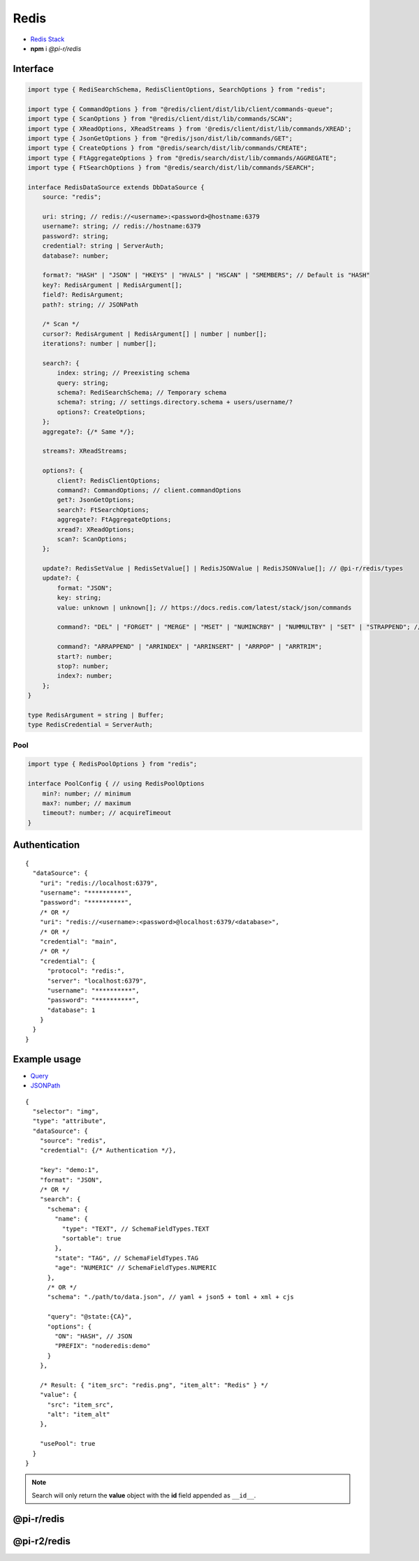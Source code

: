 =====
Redis
=====

- `Redis Stack <https://redis.io/downloads/#redis-stack-downloads>`_
- **npm** i *@pi-r/redis*

Interface
=========

.. code-block:: typescript

  import type { RediSearchSchema, RedisClientOptions, SearchOptions } from "redis";

  import type { CommandOptions } from "@redis/client/dist/lib/client/commands-queue";
  import type { ScanOptions } from "@redis/client/dist/lib/commands/SCAN";
  import type { XReadOptions, XReadStreams } from '@redis/client/dist/lib/commands/XREAD';
  import type { JsonGetOptions } from "@redis/json/dist/lib/commands/GET";
  import type { CreateOptions } from "@redis/search/dist/lib/commands/CREATE";
  import type { FtAggregateOptions } from "@redis/search/dist/lib/commands/AGGREGATE";
  import type { FtSearchOptions } from "@redis/search/dist/lib/commands/SEARCH";

  interface RedisDataSource extends DbDataSource {
      source: "redis";

      uri: string; // redis://<username>:<password>@hostname:6379
      username?: string; // redis://hostname:6379
      password?: string;
      credential?: string | ServerAuth;
      database?: number;

      format?: "HASH" | "JSON" | "HKEYS" | "HVALS" | "HSCAN" | "SMEMBERS"; // Default is "HASH"
      key?: RedisArgument | RedisArgument[];
      field?: RedisArgument;
      path?: string; // JSONPath

      /* Scan */
      cursor?: RedisArgument | RedisArgument[] | number | number[];
      iterations?: number | number[];

      search?: {
          index: string; // Preexisting schema
          query: string;
          schema?: RediSearchSchema; // Temporary schema
          schema?: string; // settings.directory.schema + users/username/?
          options?: CreateOptions;
      };
      aggregate?: {/* Same */};

      streams?: XReadStreams;

      options?: {
          client?: RedisClientOptions;
          command?: CommandOptions; // client.commandOptions
          get?: JsonGetOptions;
          search?: FtSearchOptions;
          aggregate?: FtAggregateOptions;
          xread?: XReadOptions;
          scan?: ScanOptions;
      };

      update?: RedisSetValue | RedisSetValue[] | RedisJSONValue | RedisJSONValue[]; // @pi-r/redis/types
      update?: {
          format: "JSON";
          key: string;
          value: unknown | unknown[]; // https://docs.redis.com/latest/stack/json/commands

          command?: "DEL" | "FORGET" | "MERGE" | "MSET" | "NUMINCRBY" | "NUMMULTBY" | "SET" | "STRAPPEND"; // Default is "SET"

          command?: "ARRAPPEND" | "ARRINDEX" | "ARRINSERT" | "ARRPOP" | "ARRTRIM";
          start?: number;
          stop?: number;
          index?: number;
      };
  }

  type RedisArgument = string | Buffer;
  type RedisCredential = ServerAuth;

Pool
----

.. code-block:: typescript

  import type { RedisPoolOptions } from "redis";

  interface PoolConfig { // using RedisPoolOptions
      min?: number; // minimum
      max?: number; // maximum
      timeout?: number; // acquireTimeout
  }

Authentication
==============

.. code-block::
  :caption: squared.db.json

  {
    "redis": {
      "main": {
        "protocol": "", // Default is "redis:"
        "hostname": "", // Default is "localhost"
        "port": "", // Default is "6379"
        "username": "",
        "password": "",
        "database": 0 // SELECT index (number > 0)
      }
    },
    "settings": {
      "imports": {
        "redis": "@pi-r2/redis" // Optional
      }
    }
  }

::

  {
    "dataSource": {
      "uri": "redis://localhost:6379",
      "username": "**********",
      "password": "**********",
      /* OR */
      "uri": "redis://<username>:<password>@localhost:6379/<database>",
      /* OR */
      "credential": "main",
      /* OR */
      "credential": {
        "protocol": "redis:",
        "server": "localhost:6379",
        "username": "**********",
        "password": "**********",
        "database": 1
      }
    }
  }

Example usage
=============

- `Query <https://github.com/redis/node-redis/tree/master/packages/search>`_
- `JSONPath <https://redis.io/docs/data-types/json/path>`_

::

  {
    "selector": "img",
    "type": "attribute",
    "dataSource": {
      "source": "redis",
      "credential": {/* Authentication */},

      "key": "demo:1",
      "format": "JSON",
      /* OR */
      "search": {
        "schema": {
          "name": {
            "type": "TEXT", // SchemaFieldTypes.TEXT
            "sortable": true
          },
          "state": "TAG", // SchemaFieldTypes.TAG
          "age": "NUMERIC" // SchemaFieldTypes.NUMERIC
        },
        /* OR */
        "schema": "./path/to/data.json", // yaml + json5 + toml + xml + cjs

        "query": "@state:{CA}",
        "options": {
          "ON": "HASH", // JSON
          "PREFIX": "noderedis:demo"
        }
      },

      /* Result: { "item_src": "redis.png", "item_alt": "Redis" } */
      "value": {
        "src": "item_src",
        "alt": "item_alt"
      },

      "usePool": true
    }
  }

.. note:: Search will only return the **value** object with the **id** field appended as ``__id__``.

@pi-r/redis
===========

.. versionadded:: 0.11.0

  - *NPM* package ``redis`` was upgraded to **5.8.0**.
  - *RedisDataSource* property **streams** as :alt:`XReadStreams` was implemented.
  - *RedisDataSource* property **format** with type "**SMEMBERS**" using :target:`key` as :alt:`string` was implemented.

.. versionadded:: 0.10.1

  - *DbPool* static property **CACHE_IGNORE** through :target:`@pi-r/redis/client/pool` as :alt:`keyof RedisClientOptions` was implemented.

.. versionadded:: 0.8.0

  - *RedisDataSource* property **format** with type "**HSCAN**" and optional argument :target:`cursor` | :target:`iterations` was implemented.

@pi-r2/redis
============

.. versionchanged:: 0.3.0

  - Package will be published under ``@pi-r/redis`` and developed under ``pi-r2/src/db/redis`` for future releases.

.. versionadded:: 0.2.0

  - Staging package for the ``redis 5.x`` release was created.